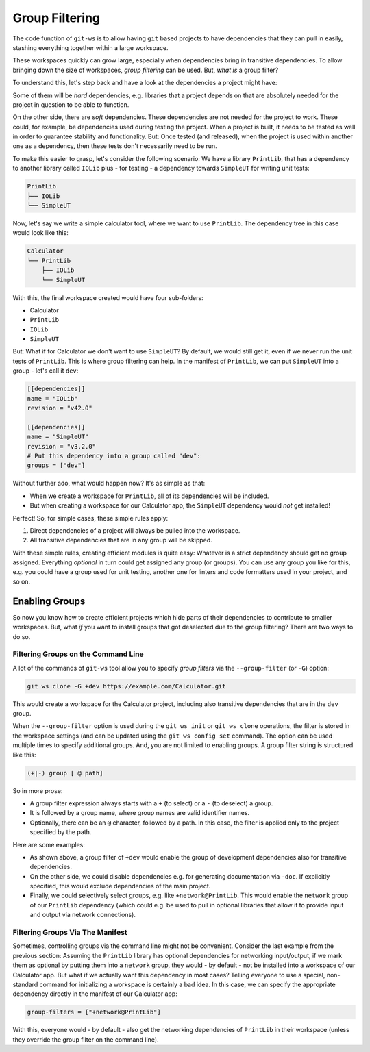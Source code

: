 .. _group_filtering:

Group Filtering
===============

The code function of ``git-ws`` is to allow having ``git`` based projects to have dependencies that they can pull in easily, stashing everything together within a large workspace.

These workspaces quickly can grow large, especially when dependencies bring in transitive dependencies. To allow bringing down the size of workspaces, *group filtering* can be used. But, *what is* a group filter?

To understand this, let's step back and have a look at the dependencies a project might have:

Some of them will be *hard* dependencies, e.g. libraries that a project depends on that are absolutely needed for the project in question to be able to function.

On the other side, there are *soft* dependencies. These dependencies are not needed for the project to work. These could, for example, be dependencies used during testing the project. When a project is built, it needs to be tested as well in order to guarantee stability and functionality. But: Once tested (and released), when the project is used within another one as a dependency, then these tests don't necessarily need to be run.

To make this easier to grasp, let's consider the following scenario: We have a library ``PrintLib``, that has a dependency to another library called ``IOLib`` plus - for testing - a dependency towards ``SimpleUT`` for writing unit tests:

.. code-block::

    PrintLib
    ├── IOLib
    └── SimpleUT

Now, let's say we write a simple calculator tool, where we want to use ``PrintLib``. The dependency tree in this case would look like this:

.. code-block::

    Calculator
    └── PrintLib
        ├── IOLib
        └── SimpleUT

With this, the final workspace created would have four sub-folders:

* Calculator
* ``PrintLib``
* ``IOLib``
* ``SimpleUT``

But: What if for Calculator we don't want to use ``SimpleUT``? By default, we would still get it, even if we never run the unit tests of ``PrintLib``. This is where group filtering can help. In the manifest of ``PrintLib``, we can put ``SimpleUT`` into a group - let's call it ``dev``:

.. code-block:: toml

    [[dependencies]]
    name = "IOLib"
    revision = "v42.0"

    [[dependencies]]
    name = "SimpleUT"
    revision = "v3.2.0"
    # Put this dependency into a group called "dev":
    groups = ["dev"]

Without further ado, what would happen now? It's as simple as that:

* When we create a workspace for ``PrintLib``, all of its dependencies will be included.
* But when creating a workspace for our Calculator app, the ``SimpleUT`` dependency would *not* get installed!

Perfect! So, for simple cases, these simple rules apply:

1. Direct dependencies of a project will always be pulled into the workspace.
2. All transitive dependencies that are in any group will be skipped.

With these simple rules, creating efficient modules is quite easy: Whatever is a strict dependency should get no group assigned. Everything *optional* in turn could get assigned any group (or groups). You can use any group you like for this, e.g. you could have a group used for unit testing, another one for linters and code formatters used in your project, and so on.


Enabling Groups
---------------

So now you know how to create efficient projects which hide parts of their dependencies to contribute to smaller workspaces. But, what *if* you want to install groups that got deselected due to the group filtering? There are two ways to do so.


Filtering Groups on the Command Line
++++++++++++++++++++++++++++++++++++

A lot of the commands of ``git-ws`` tool allow you to specify *group filters* via the ``--group-filter`` (or ``-G``) option:

.. code-block:: bash

    git ws clone -G +dev https://example.com/Calculator.git

This would create a workspace for the Calculator project, including also transitive dependencies that are in the ``dev`` group.

When the ``--group-filter`` option is used during the ``git ws init`` or ``git ws clone`` operations, the filter is stored in the workspace settings (and can be updated using the ``git ws config set`` command). The option can be used multiple times to specify additional groups. And, you are not limited to enabling groups. A group filter string is structured like this:

.. code-block::

    (+|-) group [ @ path]

So in more prose:

* A group filter expression always starts with a ``+`` (to select) or a ``-`` (to deselect) a group.
* It is followed by a group name, where group names are valid identifier names.
* Optionally, there can be an ``@`` character, followed by a path. In this case, the filter is applied only to the project specified by the path. 


Here are some examples:

* As shown above, a group filter of ``+dev`` would enable the group of development dependencies also for transitive dependencies.
* On the other side, we could disable dependencies e.g. for generating documentation via ``-doc``. If explicitly specified, this would exclude dependencies of the main project.
* Finally, we could selectively select groups, e.g. like ``+network@PrintLib``. This would enable the ``network`` group of our ``PrintLib`` dependency (which could e.g. be used to pull in optional libraries that allow it to provide input and output via network connections).


Filtering Groups Via The Manifest
+++++++++++++++++++++++++++++++++

Sometimes, controlling groups via the command line might not be convenient. Consider the last example from the previous section: Assuming the ``PrintLib`` library has optional dependencies for networking input/output, if we mark them as optional by putting them into a ``network`` group, they would - by default - not be installed into a workspace of our Calculator app. But what if we actually want this dependency in most cases? Telling everyone to use a special, non-standard command for initializing a workspace is certainly a bad idea. In this case, we can specify the appropriate dependency directly in the manifest of our Calculator app:

.. code-block::  toml

    group-filters = ["+network@PrintLib"]

With this, everyone would - by default - also get the networking dependencies of ``PrintLib`` in their workspace (unless they override the group filter on the command line).


